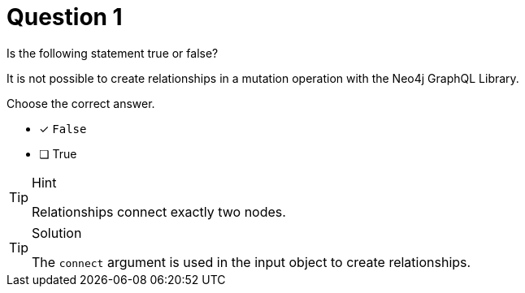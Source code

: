 [.question]
= Question 1

Is the following statement true or false?

It is not possible to create relationships in a mutation operation with the Neo4j GraphQL Library.

Choose the correct answer.

- [x] `False`
- [ ] True


[TIP,role=hint]
.Hint
====
Relationships connect exactly two nodes.
====


[TIP,role=solution]
.Solution
====
The `connect` argument is used in the input object to create relationships.
====
